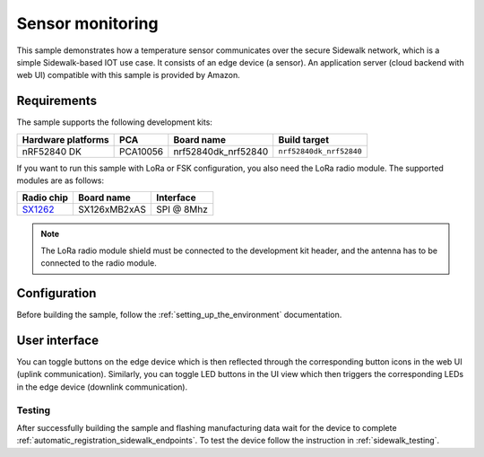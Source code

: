 .. _sensor_monitoring_sample:

Sensor monitoring
#################

This sample demonstrates how a temperature sensor communicates over the secure Sidewalk network, which is a simple Sidewalk-based IOT use case.
It consists of an edge device (a sensor). 
An application server (cloud backend with web UI) compatible with this sample is provided by Amazon.

.. TBD: Link to Amazon server app, when published

.. _sensor_monitoring_requirements:

Requirements
************

The sample supports the following development kits:

+--------------------+----------+----------------------+-------------------------+
| Hardware platforms | PCA      | Board name           | Build target            |
+====================+==========+======================+=========================+
| nRF52840 DK        | PCA10056 | nrf52840dk_nrf52840  | ``nrf52840dk_nrf52840`` |
+--------------------+----------+----------------------+-------------------------+

If you want to run this sample with LoRa or FSK configuration, you also need the LoRa radio module. 
The supported modules are as follows:

+------------+---------------+------------+
| Radio chip | Board name    | Interface  |
+============+===============+============+
| `SX1262`_  | SX126xMB2xAS  | SPI @ 8Mhz |
+------------+---------------+------------+

.. note::
   The LoRa radio module shield must be connected to the development kit header, and the antenna has to be connected to the radio module.

.. _sensor_monitoring_config:

Configuration
*************

Before building the sample, follow the :ref:`setting_up_the_environment` documentation.

.. _sensor_monitoring_ui:

User interface
**************

You can toggle buttons on the edge device which is then reflected through the corresponding button icons in the web UI (uplink communication).  
Similarly, you can toggle LED buttons in the UI view which then triggers the corresponding LEDs in the edge device (downlink communication). 

.. _sensor_monitoring_testing:

Testing
=======

After successfully building the sample and flashing manufacturing data wait for the device to complete :ref:`automatic_registration_sidewalk_endpoints`.
To test the device follow the instruction in :ref:`sidewalk_testing`.


.. _SX1262: https://os.mbed.com/components/SX126xMB2xAS/
